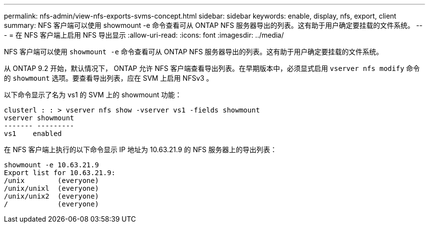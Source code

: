 ---
permalink: nfs-admin/view-nfs-exports-svms-concept.html 
sidebar: sidebar 
keywords: enable, display, nfs, export, client 
summary: NFS 客户端可以使用 showmount -e 命令查看可从 ONTAP NFS 服务器导出的列表。这有助于用户确定要挂载的文件系统。 
---
= 在 NFS 客户端上启用 NFS 导出显示
:allow-uri-read: 
:icons: font
:imagesdir: ../media/


[role="lead"]
NFS 客户端可以使用 `showmount -e` 命令查看可从 ONTAP NFS 服务器导出的列表。这有助于用户确定要挂载的文件系统。

从 ONTAP 9.2 开始，默认情况下， ONTAP 允许 NFS 客户端查看导出列表。在早期版本中，必须显式启用 `vserver nfs modify` 命令的 `showmount` 选项。要查看导出列表，应在 SVM 上启用 NFSv3 。

以下命令显示了名为 vs1 的 SVM 上的 showmount 功能：

[listing]
----
clusterl : : > vserver nfs show -vserver vs1 -fields showmount
vserver showmount
------- ---------
vs1    enabled
----
在 NFS 客户端上执行的以下命令显示 IP 地址为 10.63.21.9 的 NFS 服务器上的导出列表：

[listing]
----
showmount -e 10.63.21.9
Export list for 10.63.21.9:
/unix        (everyone)
/unix/unixl  (everyone)
/unix/unix2  (everyone)
/            (everyone)
----
